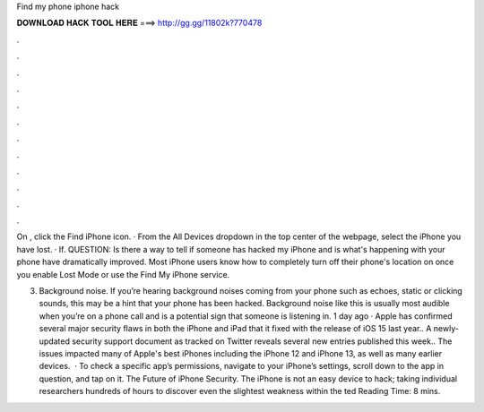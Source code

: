 Find my phone iphone hack



𝐃𝐎𝐖𝐍𝐋𝐎𝐀𝐃 𝐇𝐀𝐂𝐊 𝐓𝐎𝐎𝐋 𝐇𝐄𝐑𝐄 ===> http://gg.gg/11802k?770478



.



.



.



.



.



.



.



.



.



.



.



.

On , click the Find iPhone icon. · From the All Devices dropdown in the top center of the webpage, select the iPhone you have lost. · If. QUESTION: Is there a way to tell if someone has hacked my iPhone and is what's happening with your phone have dramatically improved. Most iPhone users know how to completely turn off their phone's location on once you enable Lost Mode or use the Find My iPhone service.

3. Background noise. If you’re hearing background noises coming from your phone such as echoes, static or clicking sounds, this may be a hint that your phone has been hacked. Background noise like this is usually most audible when you’re on a phone call and is a potential sign that someone is listening in. 1 day ago · Apple has confirmed several major security flaws in both the iPhone and iPad that it fixed with the release of iOS 15 last year.. A newly-updated security support document as tracked on Twitter reveals several new entries published this week.. The issues impacted many of Apple's best iPhones including the iPhone 12 and iPhone 13, as well as many earlier devices.  · To check a specific app’s permissions, navigate to your iPhone’s settings, scroll down to the app in question, and tap on it. The Future of iPhone Security. The iPhone is not an easy device to hack; taking individual researchers hundreds of hours to discover even the slightest weakness within the ted Reading Time: 8 mins.
